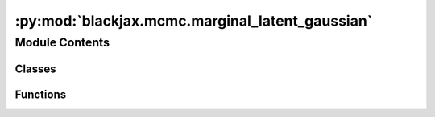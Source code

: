 :py:mod:`blackjax.mcmc.marginal_latent_gaussian`
================================================

.. py:module:: blackjax.mcmc.marginal_latent_gaussian

.. autoapi-nested-parse::

   Public API for marginal latent Gaussian sampling.



Module Contents
---------------

Classes
~~~~~~~

.. autoapisummary::

   blackjax.mcmc.marginal_latent_gaussian.MarginalState
   blackjax.mcmc.marginal_latent_gaussian.MarginalInfo
   blackjax.mcmc.marginal_latent_gaussian.mgrad_gaussian



Functions
~~~~~~~~~

.. autoapisummary::

   blackjax.mcmc.marginal_latent_gaussian.init_and_kernel



.. py:class:: MarginalState




   State of the RMH chain.

   x
       Current position of the chain.
   log_p_x
       Current value of the log-likelihood of the model
   grad_x
       Current value of the gradient of the log-likelihood of the model
   U_x
       Auxiliary attributes
   U_grad_x
       Gradient of the auxiliary attributes


   .. py:attribute:: position
      :type: blackjax.types.Array

      

   .. py:attribute:: logdensity
      :type: float

      

   .. py:attribute:: logdensity_grad
      :type: blackjax.types.Array

      

   .. py:attribute:: U_x
      :type: blackjax.types.Array

      

   .. py:attribute:: U_grad_x
      :type: blackjax.types.Array

      


.. py:class:: MarginalInfo




   Additional information on the RMH chain.

   This additional information can be used for debugging or computing
   diagnostics.

   acceptance_rate
       The acceptance probability of the transition, linked to the energy
       difference between the original and the proposed states.
   is_accepted
       Whether the proposed position was accepted or the original position
       was returned.
   proposal
       The state proposed by the proposal.


   .. py:attribute:: acceptance_rate
      :type: float

      

   .. py:attribute:: is_accepted
      :type: bool

      

   .. py:attribute:: proposal
      :type: MarginalState

      


.. py:function:: init_and_kernel(logdensity_fn, covariance, mean=None)

   Build the marginal version of the auxiliary gradient-based sampler

   :returns: * *A kernel that takes a rng_key and a Pytree that contains the current state*
             * *of the chain and that returns a new state of the chain along with*
             * *information about the transition.*
             * *An init function.*


.. py:class:: mgrad_gaussian


   Implements the marginal sampler for latent Gaussian model of :cite:p:`titsias2018auxiliary`.

   It uses a first order approximation to the log_likelihood of a model with Gaussian prior.
   Interestingly, the only parameter that needs calibrating is the "step size" delta, which can be done very efficiently.
   Calibrating it to have an acceptance rate of roughly 50% is a good starting point.

   .. rubric:: Examples

   A new marginal latent Gaussian MCMC kernel for a model q(x) ∝ exp(f(x)) N(x; m, C) can be initialized and
   used for a given "step size" delta with the following code:

   .. code::

       mgrad_gaussian = blackjax.mgrad_gaussian(f, C, use_inverse=False, mean=m)
       state = mgrad_gaussian.init(zeros)  # Starting at the mean of the prior
       new_state, info = mgrad_gaussian.step(rng_key, state, delta)

   We can JIT-compile the step function for better performance

   .. code::

       step = jax.jit(mgrad_gaussian.step)
       new_state, info = step(rng_key, state, delta)

   :param logdensity_fn: The logarithm of the likelihood function for the latent Gaussian model.
   :param covariance: The covariance of the prior Gaussian density.
   :param mean: Mean of the prior Gaussian density. Default is zero.
   :type mean: optional

   :rtype: A ``SamplingAlgorithm``.


